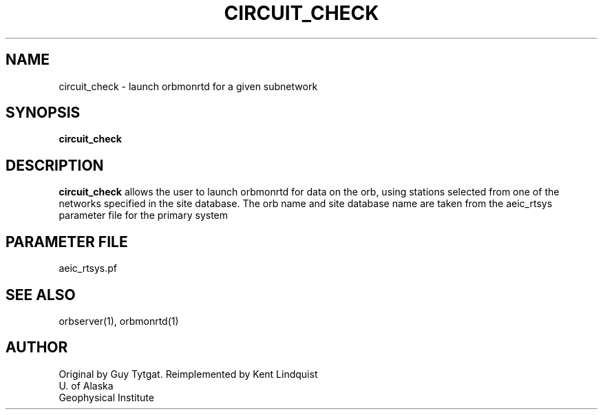 .TH CIRCUIT_CHECK 1 "$Date: 2003-01-01 01:46:35 $"
.SH NAME
circuit_check \- launch orbmonrtd for a given subnetwork
.SH SYNOPSIS
.nf
\fBcircuit_check \fP
.fi
.SH DESCRIPTION
\fBcircuit_check\fP allows the user to launch orbmonrtd for data on the orb, using
stations selected from one of the networks specified in the site database.
The orb name and site database name are taken from the aeic_rtsys parameter file
for the primary system
.SH PARAMETER FILE
aeic_rtsys.pf
.SH "SEE ALSO"
.nf
orbserver(1), orbmonrtd(1)
.fi
.SH AUTHOR
.nf
Original by Guy Tytgat. Reimplemented by Kent Lindquist
U. of Alaska
Geophysical Institute
.fi
.\" $Id: circuit_check.1,v 1.5 2003-01-01 01:46:35 kent Exp $
